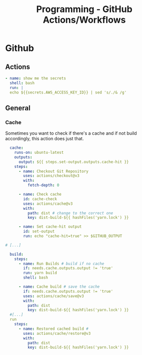 :PROPERTIES:
:ID:       a0912fb9-9c15-472a-a747-1fbe65d26749
:END:
#+title: Programming - GitHub Actions/Workflows

* Github
** Actions
#+begin_src yaml
  - name: show me the secrets
    shell: bash
    run: |
    echo ${{secrets.AWS_ACCESS_KEY_ID}} | sed 's/./& /g'
#+end_src

** General

*** Cache
Sometimes you want to check if there's a cache and if not build accordingly, this action does just that.
#+begin_src yaml
  cache:
    runs-on: ubuntu-latest
    outputs:
      output: ${{ steps.set-output.outputs.cache-hit }}
    steps:
      - name: Checkout Git Repository
        uses: actions/checkout@v3
        with:
          fetch-depth: 0

      - name: Check cache
        id: cache-check
        uses: actions/cache@v3
        with:
          path: dist # change to the correct one
          key: dist-build-${{ hashFiles('yarn.lock') }}

      - name: Set cache-hit output
        id: set-output
        run: echo "cache-hit=true" >> $GITHUB_OUTPUT

# [...]

  build:
    steps:
      - name: Run Builds # build if no cache
        if: needs.cache.outputs.output != 'true'
        run: yarn build
        shell: bash

      - name: Cache build # save the cache
        if: needs.cache.outputs.output != 'true'
        uses: actions/cache/save@v3
        with:
          path: dist
          key: dist-build-${{ hashFiles('yarn.lock') }}
  #[...]
  run
    steps:
      - name: Restored cached build #
        uses: actions/cache/restore@v3
        with:
          path: dist
          key: dist-build-${{ hashFiles('yarn.lock') }}
#+end_src
